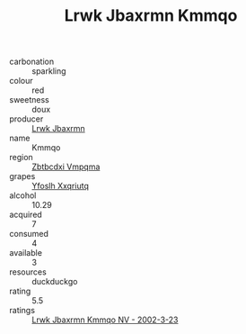 :PROPERTIES:
:ID:                     8248a258-0d1b-4c46-8f17-887031dbb728
:END:
#+TITLE: Lrwk Jbaxrmn Kmmqo 

- carbonation :: sparkling
- colour :: red
- sweetness :: doux
- producer :: [[id:a9621b95-966c-4319-8256-6168df5411b3][Lrwk Jbaxrmn]]
- name :: Kmmqo
- region :: [[id:08e83ce7-812d-40f4-9921-107786a1b0fe][Zbtbcdxi Vmpqma]]
- grapes :: [[id:d983c0ef-ea5e-418b-8800-286091b391da][Yfoslh Xxqriutq]]
- alcohol :: 10.29
- acquired :: 7
- consumed :: 4
- available :: 3
- resources :: duckduckgo
- rating :: 5.5
- ratings :: [[id:4c0bf12b-8816-4906-b423-bc3d121bb3fe][Lrwk Jbaxrmn Kmmqo NV - 2002-3-23]]


